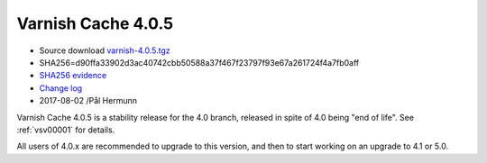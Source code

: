 .. _rel4.0.5:

Varnish Cache 4.0.5
===================

* Source download `varnish-4.0.5.tgz </downloads/varnish-4.0.5.tgz>`_

* SHA256=d90ffa33902d3ac40742cbb50588a37f467f23797f93e67a261724f4a7fb0aff

* `SHA256 evidence <https://gitweb.gentoo.org/repo/gentoo.git/tree/www-servers/varnish/Manifest?id=535d9754989fe98588d9c2e74e052a3d84d95acd>`_

* `Change log <https://github.com/varnishcache/varnish-cache/blob/4.0/doc/changes.rst>`_

* 2017-08-02 /Pål Hermunn

Varnish Cache 4.0.5 is a stability release for the 4.0 branch, released in spite of 4.0 being "end of life". See :ref:`vsv00001` for details.

All users of 4.0.x are recommended to upgrade to this version, and then to start working on an upgrade to 4.1 or 5.0.
